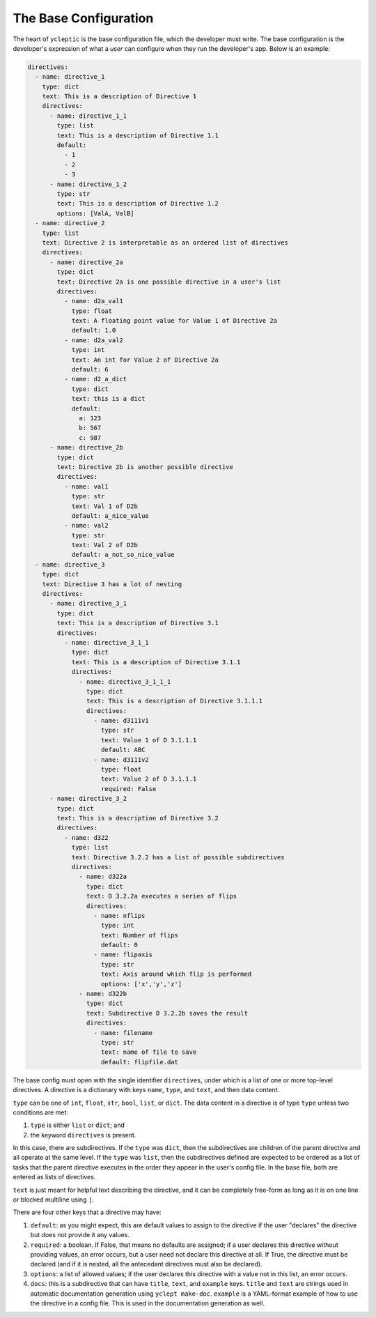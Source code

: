 .. _usage_the_base_config:

The Base Configuration
========================

The heart of ``ycleptic`` is the base configuration file, which the developer must write. The base configuration is the developer's expression of what a *user* can configure when they run the developer's app.  Below is an example:

.. code-block:: yaml

  directives:
    - name: directive_1
      type: dict
      text: This is a description of Directive 1
      directives:
        - name: directive_1_1
          type: list
          text: This is a description of Directive 1.1
          default:
            - 1
            - 2
            - 3
        - name: directive_1_2
          type: str
          text: This is a description of Directive 1.2
          options: [ValA, ValB]
    - name: directive_2
      type: list
      text: Directive 2 is interpretable as an ordered list of directives
      directives:
        - name: directive_2a
          type: dict
          text: Directive 2a is one possible directive in a user's list
          directives:
            - name: d2a_val1
              type: float
              text: A floating point value for Value 1 of Directive 2a
              default: 1.0
            - name: d2a_val2
              type: int
              text: An int for Value 2 of Directive 2a
              default: 6
            - name: d2_a_dict
              type: dict
              text: this is a dict
              default:
                a: 123
                b: 567
                c: 987
        - name: directive_2b
          type: dict
          text: Directive 2b is another possible directive
          directives:
            - name: val1
              type: str
              text: Val 1 of D2b
              default: a_nice_value
            - name: val2
              type: str
              text: Val 2 of D2b
              default: a_not_so_nice_value
    - name: directive_3
      type: dict
      text: Directive 3 has a lot of nesting
      directives:
        - name: directive_3_1
          type: dict
          text: This is a description of Directive 3.1
          directives:
            - name: directive_3_1_1
              type: dict
              text: This is a description of Directive 3.1.1
              directives:
                - name: directive_3_1_1_1
                  type: dict
                  text: This is a description of Directive 3.1.1.1
                  directives:
                    - name: d3111v1
                      type: str
                      text: Value 1 of D 3.1.1.1
                      default: ABC
                    - name: d3111v2
                      type: float
                      text: Value 2 of D 3.1.1.1
                      required: False
        - name: directive_3_2
          type: dict
          text: This is a description of Directive 3.2
          directives:
            - name: d322
              type: list
              text: Directive 3.2.2 has a list of possible subdirectives
              directives:
                - name: d322a
                  type: dict
                  text: D 3.2.2a executes a series of flips
                  directives:
                    - name: nflips
                      type: int
                      text: Number of flips
                      default: 0
                    - name: flipaxis
                      type: str
                      text: Axis around which flip is performed
                      options: ['x','y','z']
                - name: d322b
                  type: dict
                  text: Subdirective D 3.2.2b saves the result
                  directives:
                    - name: filename
                      type: str
                      text: name of file to save
                      default: flipfile.dat


The base config must open with the single identifier ``directives``, under which is a list of one or more top-level directives.  A directive is a dictionary with keys ``name``, ``type``, and ``text``, and then data content.

``type`` can be one of ``int``, ``float``, ``str``, ``bool``, ``list``, or ``dict``.  The data content in a directive is of type ``type`` unless two conditions are met:

1. ``type`` is either ``list`` or ``dict``; and
2. the keyword ``directives`` is present.

In this case, there are subdirectives.  If the ``type`` was ``dict``, then the subdirectives are children of the parent directive and all operate at the same level.  If the ``type`` was ``list``, then the subdirectives defined are expected to be ordered as a list of tasks that the parent directive executes in the order they appear in the user's config file.  In the base file, both are entered as lists of directives.

``text`` is just meant for helpful text describing the directive, and it can be completely free-form as long as it is on one line or blocked multiline using ``|``.

There are four other keys that a directive may have:

1. ``default``: as you might expect, this are default values to assign to the directive if the user "declares" the directive but does not provide it any values.
2. ``required``:  a boolean.  If False, that means no defaults are assigned; if a user declares this directive without providing values, an error occurs, but a user need not declare this directive at all.  If True, the directive must be declared (and if it is nested, all the antecedant directives must also be declared).
3. ``options``: a list of allowed values; if the user declares this directive with a value not in this list, an error occurs.
4. ``docs``: this is a subdirective that can have ``title``, ``text``, and ``example`` keys.  ``title`` and ``text`` are strings used in automatic documentation generation using ``yclept make-doc``.  ``example`` is a YAML-format example of how to use the directive in a config file.  This is used in the documentation generation as well.

